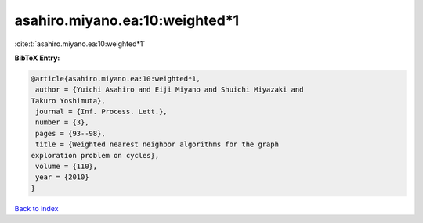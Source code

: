 asahiro.miyano.ea:10:weighted*1
===============================

:cite:t:`asahiro.miyano.ea:10:weighted*1`

**BibTeX Entry:**

.. code-block:: bibtex

   @article{asahiro.miyano.ea:10:weighted*1,
    author = {Yuichi Asahiro and Eiji Miyano and Shuichi Miyazaki and
   Takuro Yoshimuta},
    journal = {Inf. Process. Lett.},
    number = {3},
    pages = {93--98},
    title = {Weighted nearest neighbor algorithms for the graph
   exploration problem on cycles},
    volume = {110},
    year = {2010}
   }

`Back to index <../By-Cite-Keys.html>`__
